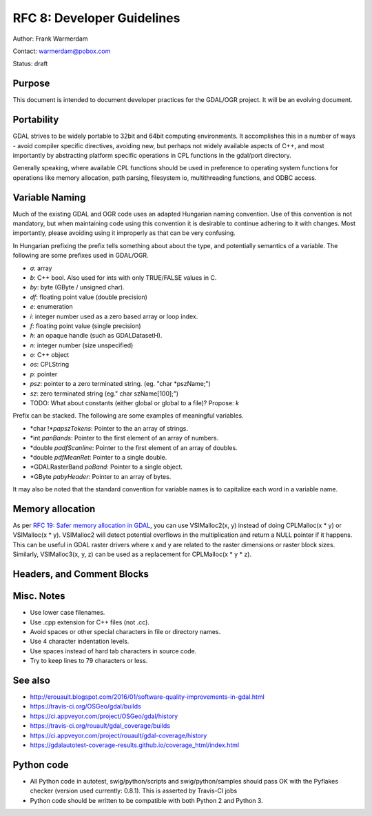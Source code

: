 .. _rfc-8:

===========================
RFC 8: Developer Guidelines
===========================

Author: Frank Warmerdam

Contact: warmerdam@pobox.com

Status: draft

Purpose
-------

This document is intended to document developer practices for the
GDAL/OGR project. It will be an evolving document.

Portability
-----------

GDAL strives to be widely portable to 32bit and 64bit computing
environments. It accomplishes this in a number of ways - avoid compiler
specific directives, avoiding new, but perhaps not widely available
aspects of C++, and most importantly by abstracting platform specific
operations in CPL functions in the gdal/port directory.

Generally speaking, where available CPL functions should be used in
preference to operating system functions for operations like memory
allocation, path parsing, filesystem io, multithreading functions, and
ODBC access.

Variable Naming
---------------

Much of the existing GDAL and OGR code uses an adapted Hungarian naming
convention. Use of this convention is not mandatory, but when
maintaining code using this convention it is desirable to continue
adhering to it with changes. Most importantly, please avoiding using it
improperly as that can be very confusing.

In Hungarian prefixing the prefix tells something about about the type,
and potentially semantics of a variable. The following are some prefixes
used in GDAL/OGR.

-  *a*: array
-  *b*: C++ bool. Also used for ints with only TRUE/FALSE values in C.
-  *by*: byte (GByte / unsigned char).
-  *df*: floating point value (double precision)
-  *e*: enumeration
-  *i*: integer number used as a zero based array or loop index.
-  *f*: floating point value (single precision)
-  *h*: an opaque handle (such as GDALDatasetH).
-  *n*: integer number (size unspecified)
-  *o*: C++ object
-  *os*: CPLString
-  *p*: pointer
-  *psz*: pointer to a zero terminated string. (eg. "char \*pszName;")
-  *sz*: zero terminated string (eg." char szName[100];")
-  TODO: What about constants (either global or global to a file)?
   Propose: *k*

Prefix can be stacked. The following are some examples of meaningful
variables.

-  \*char !\*\ *papszTokens*: Pointer to the an array of strings.
-  \*int *panBands*: Pointer to the first element of an array of
   numbers.
-  \*double *padfScanline*: Pointer to the first element of an array of
   doubles.
-  \*double *pdfMeanRet*: Pointer to a single double.
-  \*GDALRasterBand *poBand*: Pointer to a single object.
-  \*GByte *pabyHeader*: Pointer to an array of bytes.

It may also be noted that the standard convention for variable names is
to capitalize each word in a variable name.

Memory allocation
-----------------

As per `RFC 19: Safer memory allocation in
GDAL <./rfc19_safememalloc>`__, you can use VSIMalloc2(x, y) instead of
doing CPLMalloc(x \* y) or VSIMalloc(x \* y). VSIMalloc2 will detect
potential overflows in the multiplication and return a NULL pointer if
it happens. This can be useful in GDAL raster drivers where x and y are
related to the raster dimensions or raster block sizes. Similarly,
VSIMalloc3(x, y, z) can be used as a replacement for CPLMalloc(x \* y \*
z).

Headers, and Comment Blocks
---------------------------

.. _misc-notes:

Misc. Notes
-----------

-  Use lower case filenames.
-  Use .cpp extension for C++ files (not .cc).
-  Avoid spaces or other special characters in file or directory names.
-  Use 4 character indentation levels.
-  Use spaces instead of hard tab characters in source code.
-  Try to keep lines to 79 characters or less.

See also
--------

-  `http://erouault.blogspot.com/2016/01/software-quality-improvements-in-gdal.html <http://erouault.blogspot.com/2016/01/software-quality-improvements-in-gdal.html>`__
-  `https://travis-ci.org/OSGeo/gdal/builds <https://travis-ci.org/OSGeo/gdal/builds>`__
-  `https://ci.appveyor.com/project/OSGeo/gdal/history <https://ci.appveyor.com/project/OSGeo/gdal/history>`__
-  `https://travis-ci.org/rouault/gdal_coverage/builds <https://travis-ci.org/rouault/gdal_coverage/builds>`__
-  `https://ci.appveyor.com/project/rouault/gdal-coverage/history <https://ci.appveyor.com/project/rouault/gdal-coverage/history>`__
-  `https://gdalautotest-coverage-results.github.io/coverage_html/index.html <https://gdalautotest-coverage-results.github.io/coverage_html/index.html>`__

Python code
-----------

-  All Python code in autotest, swig/python/scripts and
   swig/python/samples should pass OK with the Pyflakes checker (version
   used currently: 0.8.1). This is asserted by Travis-CI jobs
-  Python code should be written to be compatible with both Python 2 and
   Python 3.
